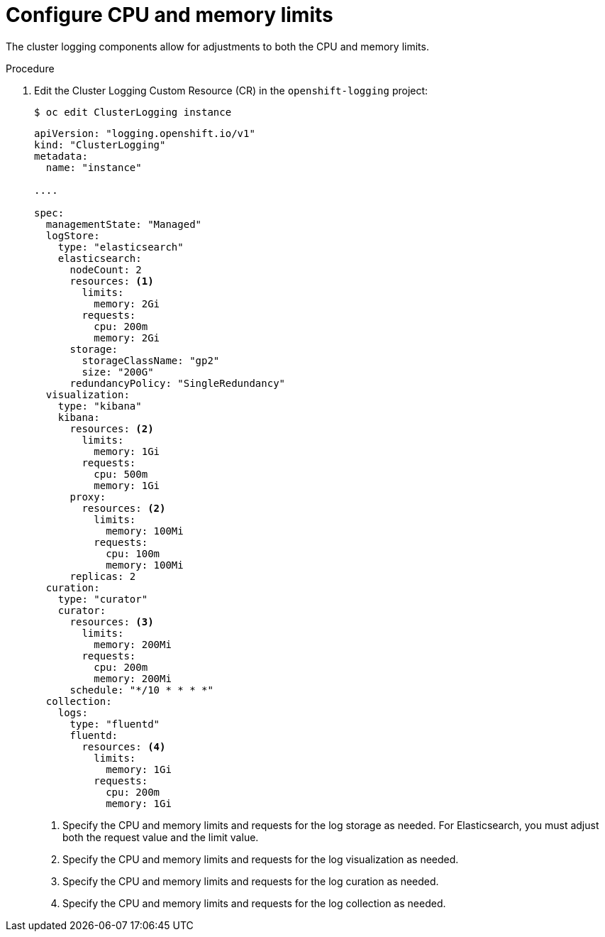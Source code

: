 // Module included in the following assemblies:
//
// * logging/cluster-logging-collector.adoc

[id="cluster-logging-memory-limits_{context}"]
= Configure CPU and memory limits

The cluster logging components allow for adjustments to both the CPU and memory limits. 

.Procedure

. Edit the Cluster Logging Custom Resource (CR) in the `openshift-logging` project: 
+
----
$ oc edit ClusterLogging instance
----
+
[source,yaml]
----
apiVersion: "logging.openshift.io/v1"
kind: "ClusterLogging"
metadata:
  name: "instance"

....

spec:
  managementState: "Managed"
  logStore:
    type: "elasticsearch"
    elasticsearch:
      nodeCount: 2
      resources: <1>
        limits:
          memory: 2Gi
        requests:
          cpu: 200m
          memory: 2Gi
      storage:
        storageClassName: "gp2"
        size: "200G"
      redundancyPolicy: "SingleRedundancy"
  visualization:
    type: "kibana"
    kibana:
      resources: <2>
        limits:
          memory: 1Gi
        requests:
          cpu: 500m
          memory: 1Gi
      proxy:
        resources: <2>
          limits:
            memory: 100Mi
          requests:
            cpu: 100m
            memory: 100Mi
      replicas: 2
  curation:
    type: "curator"
    curator:
      resources: <3>
        limits:
          memory: 200Mi
        requests:
          cpu: 200m
          memory: 200Mi
      schedule: "*/10 * * * *"
  collection:
    logs:
      type: "fluentd"
      fluentd:
        resources: <4>
          limits:
            memory: 1Gi
          requests:
            cpu: 200m
            memory: 1Gi
----
<1> Specify the CPU and memory limits and requests for the log storage as needed. For Elasticsearch, you must adjust both the request value and the limit value.
<2> Specify the CPU and memory limits and requests for the log visualization as needed.
<3> Specify the CPU and memory limits and requests for the log curation as needed.
<4> Specify the CPU and memory limits and requests for the log collection as needed.
